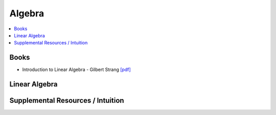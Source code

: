 .. _algebra:

==============
Algebra
==============

.. contents:: :local:

Books
==============
- Introduction to Linear Algebra - Gilbert Strang `[pdf] <https://github.com/kbalu99/kbalu99.github.io/blob/master/docs/_static/Strang-Linear_Algebra.pdf>`__
.. raw:: html
	

Linear Algebra
==============



.. raw:: html
   
   <img src="https://www.google.com/s2/favicons?domain=https://ocw.mit.edu/courses/mathematics/18-06sc-linear-algebra-fall-2011" style="position:relative;top:10px"><a href="https://ocw.mit.edu/courses/mathematics/18-06sc-linear-algebra-fall-2011">&nbsp;&nbsp;18.06SC Linear Alegbra - Gilbert Strang</a><br>
   <img src="https://www.google.com/s2/favicons?domain=https://www.youtube.com" style="position:relative;top:10px"><a href="https://www.youtube.com/watch?v=fNk_zzaMoSs&list=PLZHQObOWTQDPD3MizzM2xVFitgF8hE_ab">&nbsp;&nbsp;Essence of Linear Algebra - youtube - 3Blue1Brown</a><br>
   <img src="https://www.google.com/s2/favicons?domain=https://www.youtube.com" style="position:relative;top:10px"><a href="https://www.youtube.com/watch?v=ivP-6oicIWU&list=PLAFEC355DFEADC30C">&nbsp;&nbsp;Linear Algebra - youtube - PatrickJMT</a><br>
   <img src="https://www.google.com/s2/favicons?domain=https://www.youtube.com" style="position:relative;top:10px"><a href="https://www.youtube.com/watch?v=nQv1v8zxXs0&list=PL6CFAC6134E64B29B">&nbsp;&nbsp;Linear Equations - youtube - PatrickJMT</a><br>
   <img src="https://www.google.com/s2/favicons?domain=http://patrickjmt.com/" style="position:relative;top:10px"><a href="http://patrickjmt.com/">&nbsp;&nbsp;PatrickJMT Website</a><br>


Supplemental Resources / Intuition 
==============